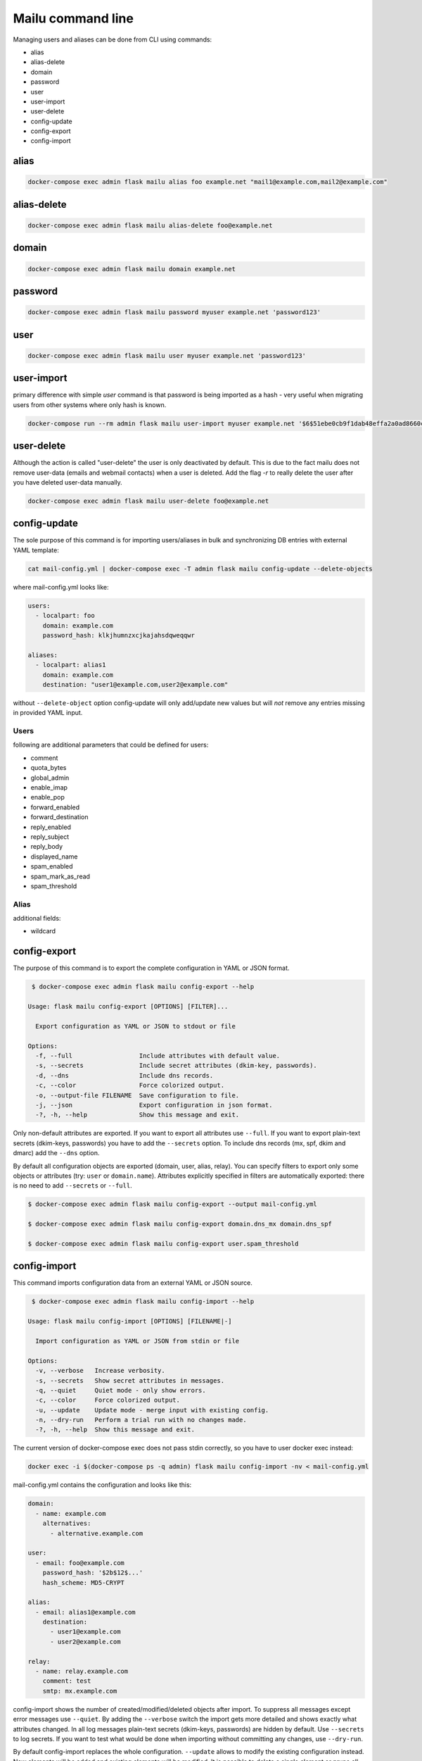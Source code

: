 Mailu command line
==================

Managing users and aliases can be done from CLI using commands:

* alias
* alias-delete
* domain
* password
* user
* user-import
* user-delete
* config-update
* config-export
* config-import

alias
-----

.. code-block:: bash

  docker-compose exec admin flask mailu alias foo example.net "mail1@example.com,mail2@example.com"


alias-delete
------------

.. code-block:: bash

  docker-compose exec admin flask mailu alias-delete foo@example.net


domain
------

.. code-block:: bash

  docker-compose exec admin flask mailu domain example.net


password
--------

.. code-block:: bash

  docker-compose exec admin flask mailu password myuser example.net 'password123'


user
----

.. code-block:: bash

  docker-compose exec admin flask mailu user myuser example.net 'password123'


user-import
-----------

primary difference with simple `user` command is that password is being imported as a hash - very useful when migrating users from other systems where only hash is known.

.. code-block:: bash

  docker-compose run --rm admin flask mailu user-import myuser example.net '$6$51ebe0cb9f1dab48effa2a0ad8660cb489b445936b9ffd812a0b8f46bca66dd549fea530ce' 'SHA512-CRYPT'


user-delete
-----------

Although the action is called "user-delete" the user is only deactivated by default.
This is due to the fact mailu does not remove user-data (emails and webmail contacts) when a user is deleted.
Add the flag `-r` to really delete the user after you have deleted user-data manually.

.. code-block:: bash

  docker-compose exec admin flask mailu user-delete foo@example.net


config-update
-------------

The sole purpose of this command is for importing users/aliases in bulk and synchronizing DB entries with external YAML template:

.. code-block:: bash

  cat mail-config.yml | docker-compose exec -T admin flask mailu config-update --delete-objects

where mail-config.yml looks like:

.. code-block:: bash

  users:
    - localpart: foo
      domain: example.com
      password_hash: klkjhumnzxcjkajahsdqweqqwr

  aliases:
    - localpart: alias1
      domain: example.com
      destination: "user1@example.com,user2@example.com"

without ``--delete-object`` option config-update will only add/update new values but will *not* remove any entries missing in provided YAML input.

Users
^^^^^

following are additional parameters that could be defined for users:

* comment
* quota_bytes
* global_admin
* enable_imap
* enable_pop
* forward_enabled
* forward_destination
* reply_enabled
* reply_subject
* reply_body
* displayed_name
* spam_enabled
* spam_mark_as_read
* spam_threshold

Alias
^^^^^

additional fields:

* wildcard

.. _config-export:

config-export
-------------

The purpose of this command is to export the complete configuration in YAML or JSON format.

.. code-block:: bash

  $ docker-compose exec admin flask mailu config-export --help

 Usage: flask mailu config-export [OPTIONS] [FILTER]...

   Export configuration as YAML or JSON to stdout or file

 Options:
   -f, --full                  Include attributes with default value.
   -s, --secrets               Include secret attributes (dkim-key, passwords).
   -d, --dns                   Include dns records.
   -c, --color                 Force colorized output.
   -o, --output-file FILENAME  Save configuration to file.
   -j, --json                  Export configuration in json format.
   -?, -h, --help              Show this message and exit.

Only non-default attributes are exported. If you want to export all attributes use ``--full``.
If you want to export plain-text secrets (dkim-keys, passwords) you have to add the ``--secrets`` option.
To include dns records (mx, spf, dkim and dmarc) add the ``--dns`` option.

By default all configuration objects are exported (domain, user, alias, relay). You can specify
filters to export only some objects or attributes (try: ``user`` or ``domain.name``).
Attributes explicitly specified in filters are automatically exported: there is no need to add ``--secrets`` or ``--full``.

.. code-block:: bash

  $ docker-compose exec admin flask mailu config-export --output mail-config.yml

  $ docker-compose exec admin flask mailu config-export domain.dns_mx domain.dns_spf

  $ docker-compose exec admin flask mailu config-export user.spam_threshold

config-import
-------------

This command imports configuration data from an external YAML or JSON source.

.. code-block:: bash

  $ docker-compose exec admin flask mailu config-import --help

 Usage: flask mailu config-import [OPTIONS] [FILENAME|-]

   Import configuration as YAML or JSON from stdin or file

 Options:
   -v, --verbose   Increase verbosity.
   -s, --secrets   Show secret attributes in messages.
   -q, --quiet     Quiet mode - only show errors.
   -c, --color     Force colorized output.
   -u, --update    Update mode - merge input with existing config.
   -n, --dry-run   Perform a trial run with no changes made.
   -?, -h, --help  Show this message and exit.

The current version of docker-compose exec does not pass stdin correctly, so you have to user docker exec instead:

.. code-block:: bash

  docker exec -i $(docker-compose ps -q admin) flask mailu config-import -nv < mail-config.yml

mail-config.yml contains the configuration and looks like this:

.. code-block:: yaml

  domain:
    - name: example.com
      alternatives:
        - alternative.example.com

  user:
    - email: foo@example.com
      password_hash: '$2b$12$...'
      hash_scheme: MD5-CRYPT

  alias:
    - email: alias1@example.com
      destination:
        - user1@example.com
        - user2@example.com

  relay:
    - name: relay.example.com
      comment: test
      smtp: mx.example.com

config-import shows the number of created/modified/deleted objects after import.
To suppress all messages except error messages use ``--quiet``.
By adding the ``--verbose`` switch the import gets more detailed and shows exactly what attributes changed.
In all log messages plain-text secrets (dkim-keys, passwords) are hidden by default. Use ``--secrets`` to log secrets.
If you want to test what would be done when importing without committing any changes, use ``--dry-run``.

By default config-import replaces the whole configuration. ``--update`` allows to modify the existing configuration instead.
New elements will be added and existing elements will be modified.
It is possible to delete a single element or prune all elements from lists and associative arrays using a special notation:

+-----------------------------+------------------+--------------------------+
| Delete what?                | notation         | example                  |
+=============================+==================+==========================+
| specific array object       | ``- -key: id``   | ``- -name: example.com`` |
+-----------------------------+------------------+--------------------------+
| specific list item          | ``- -id``        | ``- -user1@example.com`` |
+-----------------------------+------------------+--------------------------+
| all remaining array objects | ``- -key: null`` | ``- -email: null``       |
+-----------------------------+------------------+--------------------------+
| all remaining list items    | ``- -prune-``    | ``- -prune-``            |
+-----------------------------+------------------+--------------------------+

The ``-key: null`` notation can also be used to reset an attribute to its default.
To reset *spam_threshold* to it's default *80* use ``-spam_threshold: null``.

A new dkim key can be generated when adding or modifying a domain, by using the special value
``dkim_key: -generate-``.

This is a complete YAML template with all additional parameters that can be defined:

.. code-block:: yaml

  domain:
    - name: example.com
      alternatives:
        - alternative.tld
      comment: ''
      dkim_key: ''
      max_aliases: -1
      max_quota_bytes: 0
      max_users: -1
      signup_enabled: false

  user:
    - email: postmaster@example.com
      comment: ''
      displayed_name: 'Postmaster'
      enable_imap: true
      enable_pop: false
      enabled: true
      fetches:
        - id: 1
          comment: 'test fetch'
          error: null
          host: other.example.com
          keep: true
          last_check: '2020-12-29T17:09:48.200179'
          password: 'secret'
          hash_password: true
          port: 993
          protocol: imap
          tls: true
          username: fetch-user
      forward_destination:
        - address@remote.example.com
      forward_enabled: true
      forward_keep: true
      global_admin: true
      manager_of:
        - example.com
      password: '$2b$12$...'
      hash_password: true
      quota_bytes: 1000000000
      reply_body: ''
      reply_enabled: false
      reply_enddate: '2999-12-31'
      reply_startdate: '1900-01-01'
      reply_subject: ''
      spam_enabled: true
      spam_mark_as_read: true
      spam_threshold: 80
      tokens:
        - id: 1
          comment: email-client
          ip: 192.168.1.1
          password: '$5$rounds=1$...'

  alias:
    - email: email@example.com
      comment: ''
      destination:
        - address@example.com
      wildcard: false

  relay:
    - name: relay.example.com
      comment: ''
      smtp: mx.example.com
